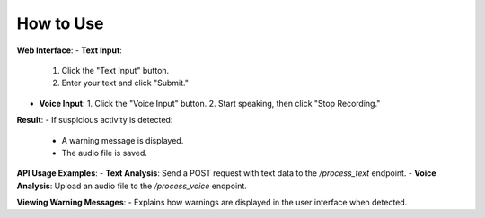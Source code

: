 How to Use
==========

**Web Interface**:
- **Text Input**:
  1. Click the "Text Input" button.
  2. Enter your text and click "Submit."
- **Voice Input**:
  1. Click the "Voice Input" button.
  2. Start speaking, then click "Stop Recording."

**Result**:
- If suspicious activity is detected:
  - A warning message is displayed.
  - The audio file is saved.

**API Usage Examples**:
- **Text Analysis**: Send a POST request with text data to the `/process_text` endpoint.
- **Voice Analysis**: Upload an audio file to the `/process_voice` endpoint.

**Viewing Warning Messages**:
- Explains how warnings are displayed in the user interface when detected.
